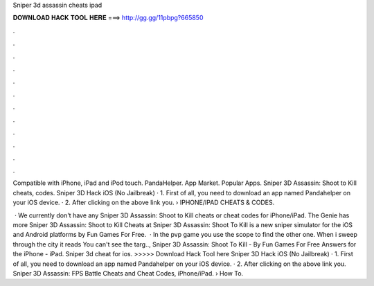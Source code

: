 Sniper 3d assassin cheats ipad



𝐃𝐎𝐖𝐍𝐋𝐎𝐀𝐃 𝐇𝐀𝐂𝐊 𝐓𝐎𝐎𝐋 𝐇𝐄𝐑𝐄 ===> http://gg.gg/11pbpg?665850



.



.



.



.



.



.



.



.



.



.



.



.

Compatible with iPhone, iPad and iPod touch. PandaHelper. App Market. Popular Apps. Sniper 3D Assassin: Shoot to Kill cheats, codes. Sniper 3D Hack iOS (No Jailbreak) · 1. First of all, you need to download an app named Pandahelper on your iOS device. · 2. After clicking on the above link you.  › IPHONE/IPAD CHEATS & CODES.

 · We currently don't have any Sniper 3D Assassin: Shoot to Kill cheats or cheat codes for iPhone/iPad. The Genie has more Sniper 3D Assassin: Shoot to Kill Cheats at  Sniper 3D Assassin: Shoot To Kill is a new sniper simulator for the iOS and Android platforms by Fun Games For Free.  · In the pvp game you use the scope to find the other one. When i sweep through the city it reads You can't see the targ.., Sniper 3D Assassin: Shoot To Kill - By Fun Games For Free Answers for the iPhone - iPad. Sniper 3d cheat for ios. >>>>> Download Hack Tool here Sniper 3D Hack iOS (No Jailbreak) · 1. First of all, you need to download an app named Pandahelper on your iOS device. · 2. After clicking on the above link you. Sniper 3D Assassin: FPS Battle Cheats and Cheat Codes, iPhone/iPad.  › How To.
